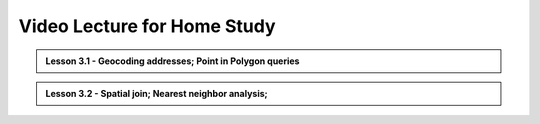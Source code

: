 Video Lecture for Home Study
============================

.. admonition:: Lesson 3.1 - Geocoding addresses; Point in Polygon queries

    .. raw:: html

        <iframe width="560" height="315" src="https://www.youtube.com/embed/-ELys6BpBwQ?start=1" frameborder="0" allowfullscreen></iframe>
        <p>Henrikki Tenkanen, University of Helsinki <a href="https://www.youtube.com/channel/UCGrJqJjVHGDV5l0XijSAN1Q/playlists">@ AutoGIS channel on Youtube</a>.</p>


.. admonition:: Lesson 3.2 - Spatial join; Nearest neighbor analysis;

    .. raw:: html

        <iframe width="560" height="315" src="https://www.youtube.com/embed/HV-5Es40UMs?start=1" frameborder="0" allowfullscreen></iframe>
        <p>Henrikki Tenkanen, University of Helsinki <a href="https://www.youtube.com/channel/UCGrJqJjVHGDV5l0XijSAN1Q/playlists">@ AutoGIS channel on Youtube</a>.</p>
